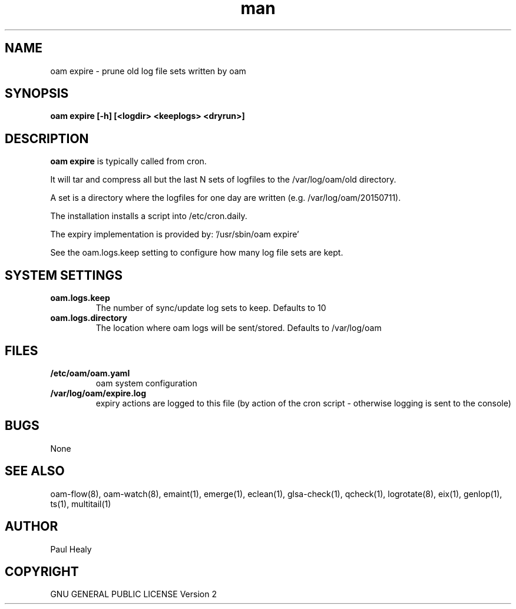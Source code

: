 .\" Manpage for oam
.TH man 8 "10 May 2015" "1.0" "oam expire man page"

.SH NAME

oam expire \- prune old log file sets written by oam

.SH SYNOPSIS

.B
oam expire [-h] [<logdir> <keeplogs> <dryrun>]

.SH DESCRIPTION

.B oam expire
is typically called from cron.

It will tar and compress all but the last N sets of logfiles to the /var/log/oam/old directory.

A set is a directory where the logfiles for one day are written (e.g. /var/log/oam/20150711).

The installation installs a script into /etc/cron.daily.

The expiry implementation is provided by: '/usr/sbin/oam expire'

See the oam.logs.keep setting to configure how many log file sets are kept.

.SH SYSTEM SETTINGS
.P
.TP
.BI oam.logs.keep
The number of sync/update log sets to keep. Defaults to 10
.TP
.BI oam.logs.directory
The location where oam logs will be sent/stored. Defaults to /var/log/oam

.SH FILES

.TP
.BI /etc/oam/oam.yaml
oam system configuration
.TP
.BI /var/log/oam/expire.log
expiry actions are logged to this file (by action of the cron script - otherwise logging is sent
to the console)

.SH BUGS

None

.SH SEE ALSO

oam-flow(8), oam-watch(8), emaint(1), emerge(1), eclean(1), glsa-check(1), qcheck(1), logrotate(8),
eix(1), genlop(1), ts(1), multitail(1)

.SH AUTHOR

Paul Healy

.SH COPYRIGHT

GNU GENERAL PUBLIC LICENSE Version 2
